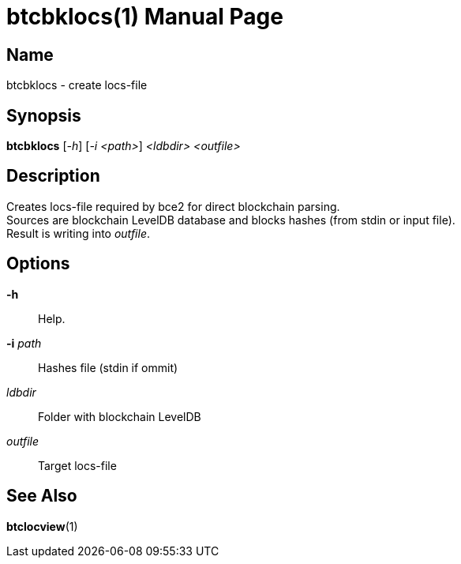 = btcbklocs(1)
TI\_Eugene (ti.eugene@gmail.com)
:doctype: manpage
:manmanual: BCE2 Commands Manual
:mansource: BCE2

== Name

btcbklocs - create locs-file

== Synopsis

*btcbklocs* [_-h_] [_-i <path>_] _<ldbdir>_ _<outfile>_

== Description

Creates locs-file required by bce2 for direct blockchain parsing. +
Sources are blockchain LevelDB database and blocks hashes (from stdin or input file). +
Result is writing into _outfile_.

== Options

*-h*::
  Help.

*-i* _path_::
  Hashes file (stdin if ommit)

_ldbdir_::
  Folder with blockchain LevelDB

_outfile_::
  Target locs-file

== See Also

*btclocview*(1)
